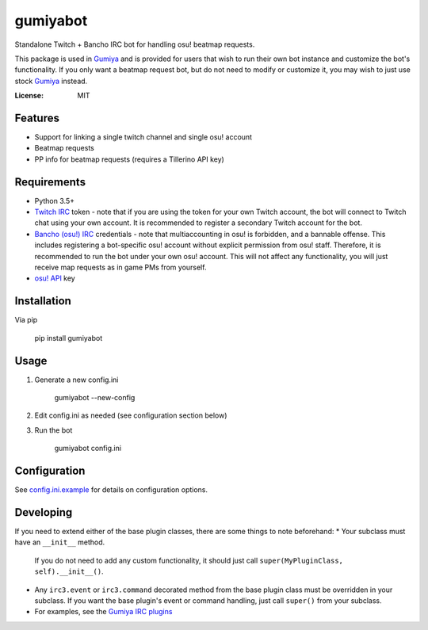 gumiyabot
=========

Standalone Twitch + Bancho IRC bot for handling osu! beatmap requests.

.. image:: https://travis-ci.org/pmrowla/gumiyabot.svg?branch=master
    :target: https://travis-ci.org/pmrowla/gumiyabot

This package is used in `Gumiya`_ and is provided for users that wish to run their own bot instance and customize the bot's functionality.
If you only want a beatmap request bot, but do not need to modify or customize it, you may wish to just use stock `Gumiya`_ instead.

.. _`Gumiya`: https://gumiya.pmrowla.com

:License: MIT

Features
--------
* Support for linking a single twitch channel and single osu! account
* Beatmap requests
* PP info for beatmap requests (requires a Tillerino API key)

Requirements
------------
* Python 3.5+
* `Twitch IRC`_ token - note that if you are using the token for your own Twitch account, the bot will connect to Twitch chat using your own account.
  It is recommended to register a secondary Twitch account for the bot.
* `Bancho (osu!) IRC`_ credentials - note that multiaccounting in osu! is forbidden, and a bannable offense.
  This includes registering a bot-specific osu! account without explicit permission from osu! staff.
  Therefore, it is recommended to run the bot under your own osu! account.
  This will not affect any functionality, you will just receive map requests as in game PMs from yourself.
* `osu! API`_ key

.. _`Twitch IRC`: https://help.twitch.tv/customer/portal/articles/1302780-twitch-irc
.. _`Bancho (osu!) IRC`: https://osu.ppy.sh/p/irc
.. _`osu! API`: https://osu.ppy.sh/p/api


Installation
------------
Via pip

    pip install gumiyabot

Usage
-----

1. Generate a new config.ini

    gumiyabot --new-config

2. Edit config.ini as needed (see configuration section below)
3. Run the bot

    gumiyabot config.ini

Configuration
-------------
See `config.ini.example`_ for details on configuration options.

.. _`config.ini.example`: https://github.com/pmrowla/gumiyabot/blob/master/config.ini.example

Developing
----------
If you need to extend either of the base plugin classes, there are some things to note beforehand:
* Your subclass must have an ``__init__`` method.
  If you do not need to add any custom functionality, it should just call ``super(MyPluginClass, self).__init__()``.
* Any ``irc3.event`` or ``irc3.command`` decorated method from the base plugin class must be overridden in your subclass.
  If you want the base plugin's event or command handling, just call ``super()`` from your subclass.
* For examples, see the `Gumiya IRC plugins`_

.. _`Gumiya IRC plugins`: https://github.com/gumiya/tree/master/twitch_osu_bot/irc
